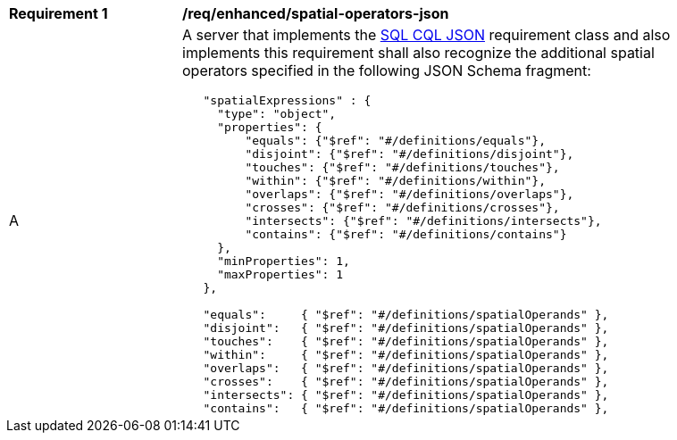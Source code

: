 [[req_enhanced_spatial-operators-json]] 
[width="90%",cols="2,6a"]
|===
^|*Requirement {counter:req-id}* |*/req/enhanced/spatial-operators-json* 
^|A |A server that implements the <<rc_simple_cql_json,SQL CQL JSON>> requirement class and also implements this requirement shall also recognize the additional spatial operators specified in the following JSON Schema fragment:

[source,JSON]
----
   "spatialExpressions" : {
     "type": "object",
     "properties": {
         "equals": {"$ref": "#/definitions/equals"},
         "disjoint": {"$ref": "#/definitions/disjoint"},
         "touches": {"$ref": "#/definitions/touches"},
         "within": {"$ref": "#/definitions/within"},
         "overlaps": {"$ref": "#/definitions/overlaps"},
         "crosses": {"$ref": "#/definitions/crosses"},
         "intersects": {"$ref": "#/definitions/intersects"},
         "contains": {"$ref": "#/definitions/contains"}
     },
     "minProperties": 1,
     "maxProperties": 1
   },

   "equals":     { "$ref": "#/definitions/spatialOperands" },
   "disjoint":   { "$ref": "#/definitions/spatialOperands" },
   "touches":    { "$ref": "#/definitions/spatialOperands" },
   "within":     { "$ref": "#/definitions/spatialOperands" },
   "overlaps":   { "$ref": "#/definitions/spatialOperands" },
   "crosses":    { "$ref": "#/definitions/spatialOperands" },
   "intersects": { "$ref": "#/definitions/spatialOperands" },
   "contains":   { "$ref": "#/definitions/spatialOperands" },
----
|===
